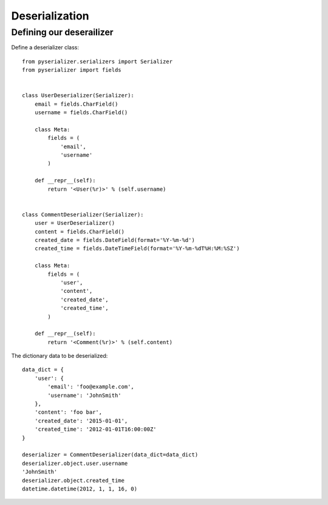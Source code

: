 ===============
Deserialization
===============

Defining our deserailizer
========================

Define a deserializer class::

    from pyserializer.serializers import Serializer
    from pyserializer import fields


    class UserDeserializer(Serializer):
        email = fields.CharField()
        username = fields.CharField()

        class Meta:
            fields = (
                'email',
                'username'
            )

        def __repr__(self):
            return '<User(%r)>' % (self.username)


    class CommentDeserializer(Serializer):
        user = UserDeserializer()
        content = fields.CharField()
        created_date = fields.DateField(format='%Y-%m-%d')
        created_time = fields.DateTimeField(format='%Y-%m-%dT%H:%M:%SZ')

        class Meta:
            fields = (
                'user',
                'content',
                'created_date',
                'created_time',
            )

        def __repr__(self):
            return '<Comment(%r)>' % (self.content)


The dictionary data to be deserialized::

    data_dict = {
        'user': {
            'email': 'foo@example.com',
            'username': 'JohnSmith'
        },
        'content': 'foo bar',
        'created_date': '2015-01-01',
        'created_time': '2012-01-01T16:00:00Z'
    }

    deserializer = CommentDeserializer(data_dict=data_dict)
    deserializer.object.user.username
    'JohnSmith'
    deserializer.object.created_time
    datetime.datetime(2012, 1, 1, 16, 0)
